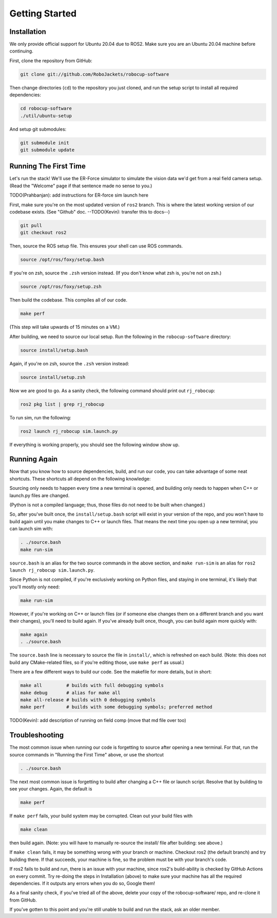Getting Started
===============

Installation
------------

We only provide official support for Ubuntu 20.04 due to ROS2. Make sure you
are an Ubuntu 20.04 machine before continuing.

First, clone the repository from GitHub:

.. code-block:: bash

   git clone git://github.com/RoboJackets/robocup-software

Then change directories (``cd``) to the repository you just cloned, and run the
setup script to install all required dependencies:

.. code-block:: bash

    cd robocup-software
    ./util/ubuntu-setup
    
And setup git submodules:

.. code-block:: bash

    git submodule init
    git submodule update
    

Running The First Time
----------------------

Let's run the stack! We'll use the ER-Force simulator to simulate the vision
data we'd get from a real field camera setup. (Read the "Welcome" page if that
sentence made no sense to you.)

TODO(Prahbanjan): add instructions for ER-force sim launch here

First, make sure you're on the most updated version of ``ros2`` branch. This is
where the latest working version of our codebase exists. (See "Github" doc.
--TODO(Kevin): transfer this to docs--)

.. code-block:: bash

    git pull
    git checkout ros2

Then, source the ROS setup file. This ensures your shell can use ROS commands.

.. code-block:: bash

    source /opt/ros/foxy/setup.bash

If you're on zsh, source the ``.zsh`` version instead. (If you don't know what
zsh is, you're not on zsh.)

.. code-block:: bash

    source /opt/ros/foxy/setup.zsh

Then build the codebase. This compiles all of our code.

.. code-block:: bash

   make perf

(This step will take upwards of 15 minutes on a VM.)

After building, we need to source our local setup. Run the following in the
``robocup-software`` directory:

.. code-block:: bash

    source install/setup.bash

Again, if you're on zsh, source the ``.zsh`` version instead:

.. code-block:: bash

    source install/setup.zsh

Now we are good to go. As a sanity check, the following command should print
out ``rj_robocup``:

.. code-block:: bash

    ros2 pkg list | grep rj_robocup

To run sim, run the following:

.. code-block:: bash

    ros2 launch rj_robocup sim.launch.py

If everything is working properly, you should see the following window show up.

.. image:: soccer.png


Running Again
-------------

Now that you know how to source dependencies, build, and run our code, you can
take advantage of some neat shortcuts. These shortcuts all depend on the
following knowledge:

Sourcing only needs to happen every time a new terminal is opened, and
building only needs to happen when C++ or launch.py files are changed. 

(Python is not a compiled language; thus, those files do not need to be built
when changed.)

So, after you've built once, the ``install/setup.bash`` script will exist in
your version of the repo, and you won't have to build again until you make
changes to C++ or launch files. That means the next time you open up a new
terminal, you can launch sim with:

.. code-block:: bash

   . ./source.bash
   make run-sim

``source.bash`` is an alias for the two source commands in the above section,
and ``make run-sim`` is an alias for ``ros2 launch rj_robocup sim.launch.py``. 

Since Python is not compiled, if you're exclusively working on Python files,
and staying in one terminal, it's likely that you'll mostly only need:

.. code-block:: bash

   make run-sim

However, if you're working on C++ or launch files (or if someone else changes
them on a different branch and you want their changes), you'll need to build
again. If you've already built once, though, you can build again more quickly
with:

.. code-block:: bash

   make again
   . ./source.bash

The ``source.bash`` line is necessary to source the file in ``install/``, which
is refreshed on each build. (Note: this does not build any CMake-related files,
so if you're editing those, use ``make perf`` as usual.)

There are a few different ways to build our code. See the makefile for more
details, but in short:

.. code-block:: bash

   make all         # builds with full debugging symbols
   make debug       # alias for make all
   make all-release # builds with 0 debugging symbols
   make perf        # builds with some debugging symbols; preferred method

TODO(Kevin): add description of running on field comp (move that md file over too)


Troubleshooting
---------------

The most common issue when running our code is forgetting to source after
opening a new terminal. For that, run the source commands in "Running the First
Time" above, or use the shortcut

.. code-block:: bash

   . ./source.bash

The next most common issue is forgetting to build after changing a C++ file or
launch script. Resolve that by building to see your changes. Again, the default
is

.. code-block:: bash

   make perf

If ``make perf`` fails, your build system may be corrupted. Clean out your
build files with

.. code-block:: bash

   make clean

then build again. (Note: you will have to manually re-source the install/ file
after building: see above.)

If ``make clean`` fails, it may be something wrong with your branch or machine.
Checkout ros2 (the default branch) and try building there. If that succeeds,
your machine is fine, so the problem must be with your branch's code.

If ros2 fails to build and run, there is an issue with your machine, since
ros2's build-ability is checked by GitHub Actions on every commit. Try re-doing
the steps in Installation (above) to make sure your machine has all the
required dependencies. If it outputs any errors when you do so, Google them!

As a final sanity check, if you've tried all of the above, delete your copy of
the robocup-software/ repo, and re-clone it from GitHub.

If you've gotten to this point and you're still unable to build and run the
stack, ask an older member.
